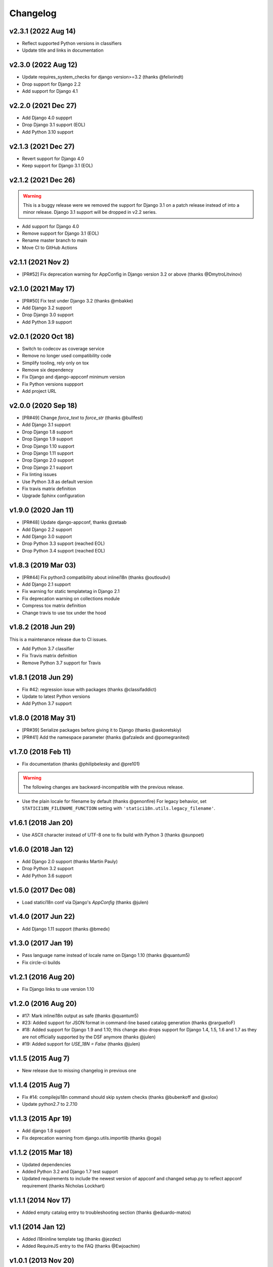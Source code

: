 Changelog
=========

v2.3.1 (2022 Aug 14)
--------------------

* Reflect supported Python versions in classifiers
* Update title and links in documentation

v2.3.0 (2022 Aug 12)
--------------------

* Update requires_system_checks for django version>=3.2 (thanks @felixrindt)
* Drop support for Django 2.2
* Add support for Django 4.1

v2.2.0 (2021 Dec 27)
--------------------

* Add Django 4.0 suppprt
* Drop Django 3.1 support (EOL)
* Add Python 3.10 support

v2.1.3 (2021 Dec 27)
--------------------

* Revert support for Django 4.0
* Keep support for Django 3.1 (EOL)

v2.1.2 (2021 Dec 26)
--------------------

.. warning::

    This is a buggy release were we removed the support for Django 3.1 on
    a patch release instead of into a minor release. Django 3.1 support
    will be dropped in v2.2 series.

* Add support for Django 4.0
* Remove support for Django 3.1 (EOL)
* Rename master branch to main
* Move CI to GitHub Actions

v2.1.1 (2021 Nov 2)
-------------------

* [PR#52] Fix deprecation warning for AppConfig in Django version 3.2 or
  above (thanks @DmytroLitvinov)

v2.1.0 (2021 May 17)
--------------------

* [PR#50] Fix test under Django 3.2 (thanks @mbakke)
* Add Django 3.2 support
* Drop Django 3.0 support
* Add Python 3.9 support

v2.0.1 (2020 Oct 18)
--------------------

* Switch to codecov as coverage service
* Remove no longer used compatibility code
* Simplify tooling, rely only on tox
* Remove six dependency
* Fix Django and django-appconf minimum version
* Fix Python versions suppport
* Add project URL

v2.0.0 (2020 Sep 18)
--------------------

* [PR#49] Change `force_text` to `force_str` (thanks @bullfest)
* Add Django 3.1 support
* Drop Django 1.8 support
* Drop Django 1.9 support
* Drop Django 1.10 support
* Drop Django 1.11 support
* Drop Django 2.0 support
* Drop Django 2.1 support
* Fix linting issues
* Use Python 3.8 as default version
* Fix travis matrix definition
* Upgrade Sphinx configuration

v1.9.0 (2020 Jan 11)
--------------------

* [PR#48] Update django-appconf, thanks @zetaab
* Add Django 2.2 support
* Add Django 3.0 support
* Drop Python 3.3 support (reached EOL)
* Drop Python 3.4 support (reached EOL)

v1.8.3 (2019 Mar 03)
--------------------

* [PR#44] Fix python3 compatibility about inlinei18n (thanks @outloudvi)
* Add Django 2.1 support
* Fix warning for static templatetag in Django 2.1
* Fix deprecation warning on collections module
* Compress tox matrix definition
* Change travis to use tox under the hood

v1.8.2 (2018 Jun 29)
--------------------

This is a maintenance release due to CI issues.

* Add Python 3.7 classifier
* Fix Travis matrix definition
* Remove Python 3.7 support for Travis

v1.8.1 (2018 Jun 29)
--------------------

* Fix #42: regression issue with packages (thanks @classifaddict)
* Update to latest Python versions
* Add Python 3.7 support

v1.8.0 (2018 May 31)
--------------------

* [PR#39] Serialize packages before giving it to Django (thanks @askoretskiy)
* [PR#41] Add the namespace parameter (thanks @afzaledx and @pomegranited)

v1.7.0 (2018 Feb 11)
--------------------

* Fix documentation (thanks @philipbelesky and @pre101)

.. warning::

   The following changes are backward-incompatible with the previous release.

* Use the plain locale for filename by default (thanks @genonfire)
  For legacy behavior, set ``STATICI18N_FILENAME_FUNCTION`` setting with
  ``'statici18n.utils.legacy_filename'``.

v1.6.1 (2018 Jan 20)
--------------------

* Use ASCII character instead of UTF-8 one to fix build with Python
  3 (thanks @sunpoet)

v1.6.0 (2018 Jan 12)
--------------------

* Add Django 2.0 support (thanks Martin Pauly)
* Drop Python 3.2 support
* Add Python 3.6 support

v1.5.0 (2017 Dec 08)
--------------------

* Load statici18n conf via Django's `AppConfig` (thanks @julen)

v1.4.0 (2017 Jun 22)
--------------------

* Add Django 1.11 support (thanks @bmedx)

v1.3.0 (2017 Jan 19)
--------------------

* Pass language name instead of locale name on Django 1.10 (thanks @quantum5)
* Fix circle-ci builds

v1.2.1 (2016 Aug 20)
--------------------

* Fix Django links to use version 1.10

v1.2.0 (2016 Aug 20)
--------------------

* #17: Mark inlinei18n output as safe (thanks @quantum5)
* #23: Added support for JSON format in command-line based catalog generation
  (thanks @rarguelloF)
* #18: Added support for Django 1.9 and 1.10; this change also drops
  support for Django 1.4, 1.5, 1.6 and 1.7 as they are not officially
  supported by the DSF anymore (thanks @julen)
* #19: Added support for `USE_18N = False` (thanks @julen)

v1.1.5 (2015 Aug 7)
-------------------

* New release due to missing changelog in previous one

v1.1.4 (2015 Aug 7)
---------------------

* Fix #14: compilejsi18n command should skip system checks
  (thanks @bubenkoff and @xolox)
* Update python2.7 to 2.7.10

v1.1.3 (2015 Apr 19)
--------------------

* Add django 1.8 support
* Fix deprecation warning from django.utils.importlib (thanks @ogai)

v1.1.2 (2015 Mar 18)
--------------------

* Updated dependencies
* Added Python 3.2 and Django 1.7 test support
* Updated requirements to include the newest version of appconf and changed
  setup.py to reflect appconf requirement (thanks Nicholas Lockhart)

v1.1.1 (2014 Nov 17)
--------------------

* Added empty catalog entry to troubleshooting section (thanks @eduardo-matos)

v1.1 (2014 Jan 12)
-------------------

* Added i18ninline template tag (thanks @jezdez)
* Added RequireJS entry to the FAQ (thanks @Ewjoachim)

v1.0.1 (2013 Nov 20)
--------------------

* Improved documentation clarity and cross-references
* Updated classifiers

v1.0.0 (2013 Nov 18)
--------------------

* Added Django 1.6 support (thanks @ryanbutterfield)
* Improved documentation
* Added full test suite

.. warning::

   The following changes are backward-incompatible with the previous release.

* Now use ``STATIC_ROOT`` as default value for ``STATICI18N_ROOT``.

v0.4.5 (2013 Jun 13)
--------------------

* Fixed ImportError exception.

v0.4.4 (2013 Jun 12)
--------------------

* Fixed issue in  filename function now using language code instead of
  locale name. Thanks Marc Kirkwood.
* Fixed Django documentation URLs to use 1.5 release.
* Improved the overall documentation.

v0.4.3 (2013 Jun 10)
--------------------

* Updated documentation reference to Django 1.5.
* Fixed a typo in documentation.

v0.4.2 (2013 Feb 04)
--------------------

* Fixing compiling the JS formats for non-default languages. Thanks @jezdez.

v0.4.1 (2012 Oct 17)
--------------------

* Worked around an issue with unescaped string literals in Django JavaScript
  i18n code. Thanks @jezdez.

v0.4.0 (2012 Apr 04)
--------------------

* Added statici18n template tag.

v0.3.1 (2012 Apr 03)
--------------------

* Added license

* Fixed installation error due to missing manifests file.


v0.3.0 (2012 Apr 03)
--------------------

* Added Sphinx documentation.

* Added many settings managed with django-appconf.

v0.2.0 (2012 Apr 02)
--------------------

.. warning::

   The following changes are backward-incompatible with the previous release.

* Renamed ``collecti18n`` command to ``compilejsi18n``.

* Now use current static directory instead of ``STATIC_ROOT`` for sane defaults.

v0.1.0 (2012 Apr 02)
--------------------

* Initial commit.
